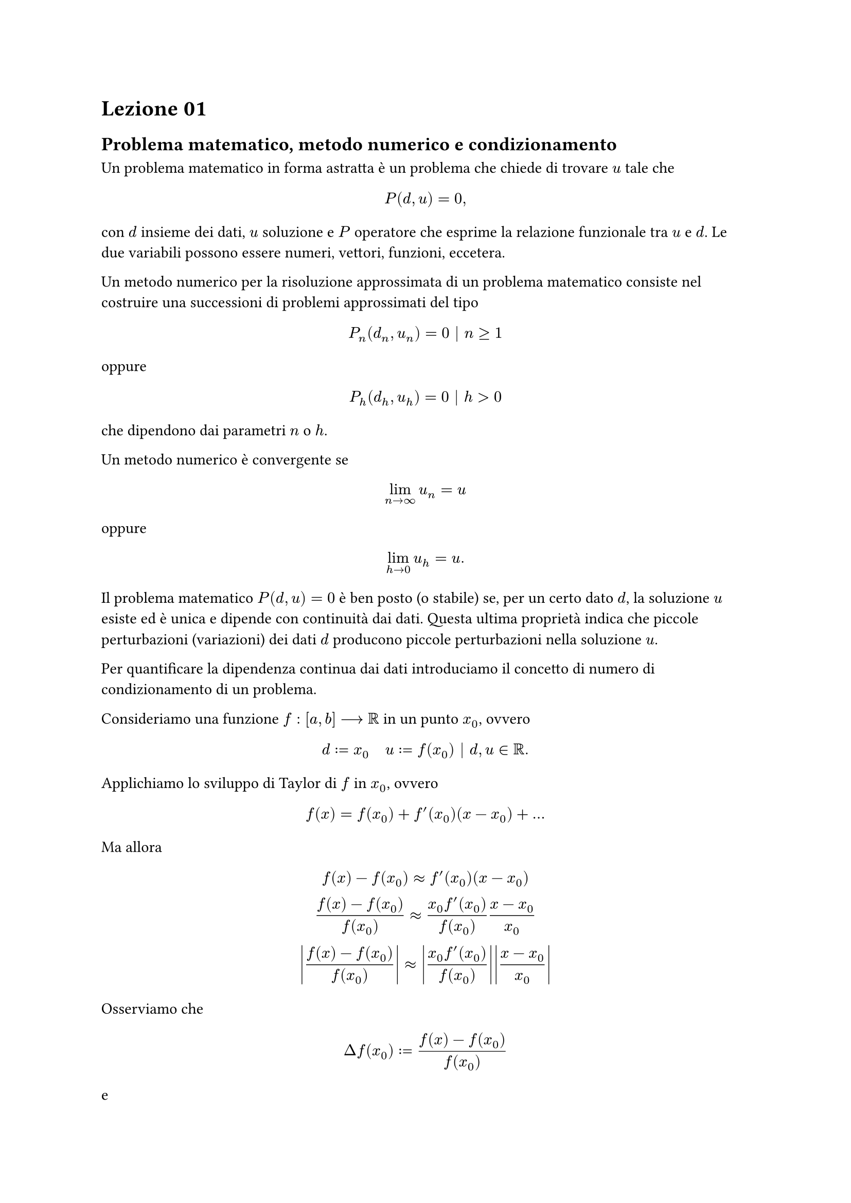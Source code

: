 = Lezione 01

== Problema matematico, metodo numerico e condizionamento

Un problema matematico in forma astratta è un problema che chiede di trovare $u$ tale che $ P(d,u) = 0, $ con $d$ insieme dei dati, $u$ soluzione e $P$ operatore che esprime la relazione funzionale tra $u$ e $d$. Le due variabili possono essere numeri, vettori, funzioni, eccetera.

Un metodo numerico per la risoluzione approssimata di un problema matematico consiste nel costruire una successioni di problemi approssimati del tipo $ P_n (d_n, u_n) = 0 bar.v n gt.eq 1 $ oppure $ P_h (d_h, u_h) = 0 bar.v h > 0 $ che dipendono dai parametri $n$ o $h$.

Un metodo numerico è convergente se $ lim_(n arrow infinity) u_n = u $ oppure $ lim_(h arrow 0) u_h = u . $

Il problema matematico $P(d,u) = 0$ è ben posto (o stabile) se, per un certo dato $d$, la soluzione $u$ esiste ed è unica e dipende con continuità dai dati. Questa ultima proprietà indica che piccole perturbazioni (variazioni) dei dati $d$ producono piccole perturbazioni nella soluzione $u$.

Per quantificare la dipendenza continua dai dati introduciamo il concetto di numero di condizionamento di un problema.

Consideriamo una funzione $f : [a,b] arrow.long RR$ in un punto $x_0$, ovvero $ d := x_0 quad u := f(x_0) bar.v d,u in RR . $

Applichiamo lo sviluppo di Taylor di $f$ in $x_0$, ovvero $ f(x) = f(x_0) + f'(x_0)(x - x_0) + dots $ Ma allora $ f(x) - f(x_0) approx f'(x_0)(x - x_0) \ frac(f(x) - f(x_0), f(x_0)) approx frac(x_0 f'(x_0), f(x_0)) frac(x - x_0, x_0) \ abs(frac(f(x) - f(x_0), f(x_0))) approx abs(frac(x_0 f'(x_0), f(x_0))) abs(frac(x - x_0, x_0)) $ Osserviamo che $ Delta f(x_0) := frac(f(x) - f(x_0), f(x_0)) $ e $ Delta x_0 := frac(x - x_0, x_0) $ sono le variazioni relative della soluzione $u := f(x_0)$ e del dato $d := x_0$.

Chiamiamo *numero di condizionamento del calcolo di una funzione f in x_0* la quantità $ K_f (x_0) := abs(frac(x_0 f'(x_0), f(x_0))) . $

Poiché vale $ abs(Delta f(x_0)) approx K_f (x_0) abs(Delta x_0) $ diciamo che $K_f (x_0)$ esprime il rapporto tra la variazione relativa subita dalla soluzione e la variazione relativa introdotta nel dato.

Calcolare i numeri di condizionamento nei casi:
- $f(x) = 6$ e $x_0 = 4$;
- $f(x) = e^x$ e $x_0 = 4$;
- $f(x) = 6x - x^3$ e $x_0 = 4$.

Nell'approssimare numericamente un problema fisico si commettono errori di quattro tipi diversi:
+ errori sui dati, riducibili aumentando l'accuratezza nelle misurazioni dei dati;
+ errori dovuti al modello, controllabili nella fase modellistica matematica, quando si passa dal fisico al matematico;
+ errori di troncamento, dovuti al fatto che quando si passa al limite nel calcolatore questi passaggi vengono approssimati, essendo operazioni eseguite nel discreto;
+ errori di arrotondamento, dovuti alla rappresentazione finita dei calcolatori.

L'analisi numerica studia e controlla gli errori 3 e 4.

== Aritmetica floating point

#let float(x) = {
  let fop = math.class(
    "unary",
    $"float"$,
  )
  $fop(#x)$
}

L'insieme dei numeri macchina è l'insieme $ cal(F)(beta, t, L, U) = {sigma(.a_1 a_2 dots a_t)_beta beta^e } union {0} $ e con il simbolo $ float(x) in cal(F)(beta, t, L, U) $ il generico elemento dell'insieme, cioè il generico numero macchina.

Abbiamo:
- $sigma$ segno di $float(b)$;
- $beta$ base della rappresentazione;
- $e$ esponente con $L lt.eq e lt.eq U$ con $L > 0$ e $U > 0$;
- $t$ numero di cifre significative;
- $a_1 eq.not 0$ e $0 lt.eq a_i lt.eq beta - 1$;
- $m = (.a_1 a_2 dots a_t)_beta = a_1 / beta + a_2 / beta^2 + dots + a^t / beta^t$ mantissa.

Facciamo un po' di osservazioni:
- $abs(float(x)) in [beta^(L-1), (1-beta^(-t))beta^U]$;
- in `MATLAB` si ha $beta=2$, $t=53$, $L=-1021$ e $U=1024$;
- il risultato di un'operazione fra numeri macchina non è necessariamente un numero macchina.

Preso il numero reale $ x = sigma (.a_1 a_2 dots a_t a_(t+1) a_(t+2))_beta beta^e in RR . $

Distinguiamo i seguenti casi:
- $L lt.eq e lt.eq U, a_i = 0 forall i > t$ allora si ha la rappresentazione esatta di $x$, ovvero $float(x) = x$;
- $e < L$ allora si ha underflow, ovvero $float(x) = 0$;
- $e > U$ allora si ha overflow, ovvero $float(x) = infinity$
- se $exists i > t bar.v a_i eq.not 0$ allora:
  - troncamento: $ float(x) = sigma (.a_1 a_2 dots a_t)_beta beta^e ; $
  - arrotondamento: $ sigma cases((.a_1 a_2 dots a_t)_beta beta^e "se" 0 lt.eq a_(t+1) < beta/2, (.a_1 a_2 dots a_t + 1)_beta beta^e "se" beta/2 gt.eq a_(t+1) lt.eq beta - 1) . $

Si può dimostrare che l'errore commesso approssimando un numero reale $x$ con la sua rappresentazione macchina $float(x)$ è maggiorato da $ abs(frac(float(x) - x, x)) lt.eq k beta^(1-t) $ con $k=1$ per troncamento e $k=1/2$ per arrotondamento.

#let eps = "eps"

La quantità $ eps = k beta^(1-t) $ è detta precisione macchina nel fissato sistema floating point. La precisione si può caratterizzare come il più piccolo numero macchina per cui vale $ float(1 + eps) > 1 . $

Esercizio: costruire $cal(F)(beta, t, L, U)$ con $beta=2, t=3, L=-1, U=2$.
